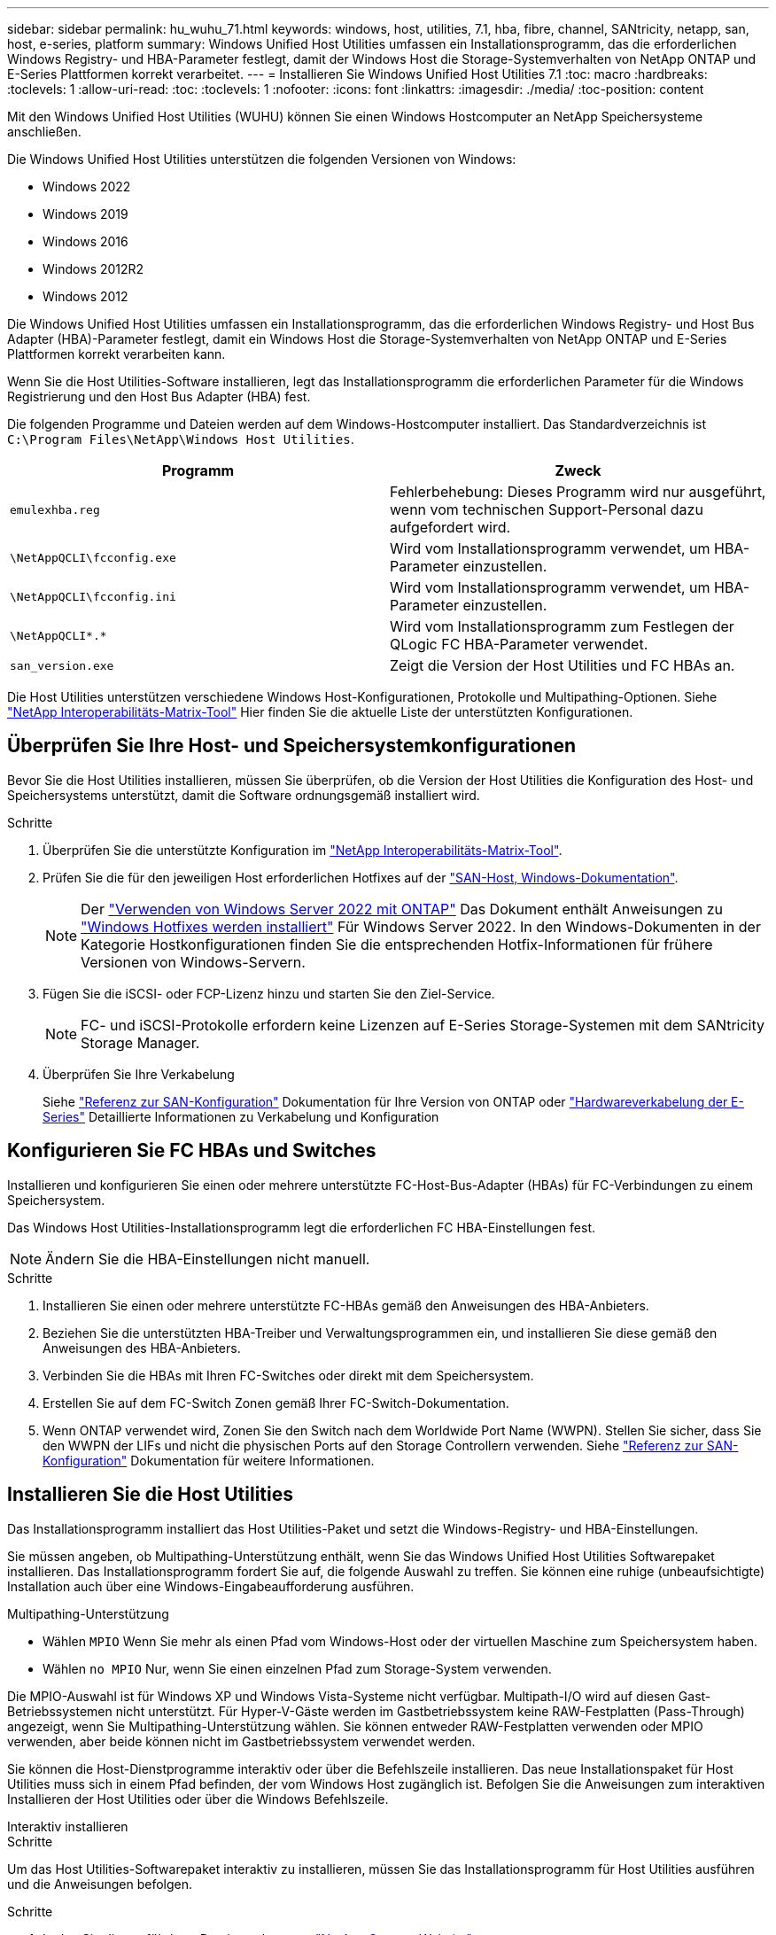 ---
sidebar: sidebar 
permalink: hu_wuhu_71.html 
keywords: windows, host, utilities, 7.1, hba, fibre, channel, SANtricity, netapp, san, host, e-series, platform 
summary: Windows Unified Host Utilities umfassen ein Installationsprogramm, das die erforderlichen Windows Registry- und HBA-Parameter festlegt, damit der Windows Host die Storage-Systemverhalten von NetApp ONTAP und E-Series Plattformen korrekt verarbeitet. 
---
= Installieren Sie Windows Unified Host Utilities 7.1
:toc: macro
:hardbreaks:
:toclevels: 1
:allow-uri-read: 
:toc: 
:toclevels: 1
:nofooter: 
:icons: font
:linkattrs: 
:imagesdir: ./media/
:toc-position: content


[role="lead"]
Mit den Windows Unified Host Utilities (WUHU) können Sie einen Windows Hostcomputer an NetApp Speichersysteme anschließen.

Die Windows Unified Host Utilities unterstützen die folgenden Versionen von Windows:

* Windows 2022
* Windows 2019
* Windows 2016
* Windows 2012R2
* Windows 2012


Die Windows Unified Host Utilities umfassen ein Installationsprogramm, das die erforderlichen Windows Registry- und Host Bus Adapter (HBA)-Parameter festlegt, damit ein Windows Host die Storage-Systemverhalten von NetApp ONTAP und E-Series Plattformen korrekt verarbeiten kann.

Wenn Sie die Host Utilities-Software installieren, legt das Installationsprogramm die erforderlichen Parameter für die Windows Registrierung und den Host Bus Adapter (HBA) fest.

Die folgenden Programme und Dateien werden auf dem Windows-Hostcomputer installiert. Das Standardverzeichnis ist `C:\Program Files\NetApp\Windows Host Utilities`.

|===
| Programm | Zweck 


| `emulexhba.reg` | Fehlerbehebung: Dieses Programm wird nur ausgeführt, wenn vom technischen Support-Personal dazu aufgefordert wird. 


| `\NetAppQCLI\fcconfig.exe` | Wird vom Installationsprogramm verwendet, um HBA-Parameter einzustellen. 


| `\NetAppQCLI\fcconfig.ini` | Wird vom Installationsprogramm verwendet, um HBA-Parameter einzustellen. 


| `\NetAppQCLI\*.*` | Wird vom Installationsprogramm zum Festlegen der QLogic FC HBA-Parameter verwendet. 


| `san_version.exe` | Zeigt die Version der Host Utilities und FC HBAs an. 
|===
Die Host Utilities unterstützen verschiedene Windows Host-Konfigurationen, Protokolle und Multipathing-Optionen. Siehe https://mysupport.netapp.com/matrix/["NetApp Interoperabilitäts-Matrix-Tool"^] Hier finden Sie die aktuelle Liste der unterstützten Konfigurationen.



== Überprüfen Sie Ihre Host- und Speichersystemkonfigurationen

Bevor Sie die Host Utilities installieren, müssen Sie überprüfen, ob die Version der Host Utilities die Konfiguration des Host- und Speichersystems unterstützt, damit die Software ordnungsgemäß installiert wird.

.Schritte
. Überprüfen Sie die unterstützte Konfiguration im http://mysupport.netapp.com/matrix["NetApp Interoperabilitäts-Matrix-Tool"^].
. Prüfen Sie die für den jeweiligen Host erforderlichen Hotfixes auf der link:https://docs.netapp.com/us-en/ontap-sanhost/index.html["SAN-Host, Windows-Dokumentation"].
+

NOTE: Der link:https://docs.netapp.com/us-en/ontap-sanhost/hu_windows_2022.html["Verwenden von Windows Server 2022 mit ONTAP"] Das Dokument enthält Anweisungen zu link:https://docs.netapp.com/us-en/ontap-sanhost/hu_windows_2022.html#installing-windows-hotfixes["Windows Hotfixes werden installiert"] Für Windows Server 2022. In den Windows-Dokumenten in der Kategorie Hostkonfigurationen finden Sie die entsprechenden Hotfix-Informationen für frühere Versionen von Windows-Servern.

. Fügen Sie die iSCSI- oder FCP-Lizenz hinzu und starten Sie den Ziel-Service.
+

NOTE: FC- und iSCSI-Protokolle erfordern keine Lizenzen auf E-Series Storage-Systemen mit dem SANtricity Storage Manager.

. Überprüfen Sie Ihre Verkabelung
+
Siehe https://docs.netapp.com/us-en/ontap/san-config/index.html["Referenz zur SAN-Konfiguration"^] Dokumentation für Ihre Version von ONTAP oder https://docs.netapp.com/us-en/e-series/install-hw-cabling/index.html["Hardwareverkabelung der E-Series"^] Detaillierte Informationen zu Verkabelung und Konfiguration





== Konfigurieren Sie FC HBAs und Switches

Installieren und konfigurieren Sie einen oder mehrere unterstützte FC-Host-Bus-Adapter (HBAs) für FC-Verbindungen zu einem Speichersystem.

Das Windows Host Utilities-Installationsprogramm legt die erforderlichen FC HBA-Einstellungen fest.


NOTE: Ändern Sie die HBA-Einstellungen nicht manuell.

.Schritte
. Installieren Sie einen oder mehrere unterstützte FC-HBAs gemäß den Anweisungen des HBA-Anbieters.
. Beziehen Sie die unterstützten HBA-Treiber und Verwaltungsprogrammen ein, und installieren Sie diese gemäß den Anweisungen des HBA-Anbieters.
. Verbinden Sie die HBAs mit Ihren FC-Switches oder direkt mit dem Speichersystem.
. Erstellen Sie auf dem FC-Switch Zonen gemäß Ihrer FC-Switch-Dokumentation.
. Wenn ONTAP verwendet wird, Zonen Sie den Switch nach dem Worldwide Port Name (WWPN). Stellen Sie sicher, dass Sie den WWPN der LIFs und nicht die physischen Ports auf den Storage Controllern verwenden. Siehe https://docs.netapp.com/us-en/ontap/san-config/index.html["Referenz zur SAN-Konfiguration"^] Dokumentation für weitere Informationen.




== Installieren Sie die Host Utilities

Das Installationsprogramm installiert das Host Utilities-Paket und setzt die Windows-Registry- und HBA-Einstellungen.

Sie müssen angeben, ob Multipathing-Unterstützung enthält, wenn Sie das Windows Unified Host Utilities Softwarepaket installieren. Das Installationsprogramm fordert Sie auf, die folgende Auswahl zu treffen. Sie können eine ruhige (unbeaufsichtigte) Installation auch über eine Windows-Eingabeaufforderung ausführen.

.Multipathing-Unterstützung
* Wählen `MPIO` Wenn Sie mehr als einen Pfad vom Windows-Host oder der virtuellen Maschine zum Speichersystem haben.
* Wählen `no MPIO` Nur, wenn Sie einen einzelnen Pfad zum Storage-System verwenden.


Die MPIO-Auswahl ist für Windows XP und Windows Vista-Systeme nicht verfügbar. Multipath-I/O wird auf diesen Gast-Betriebssystemen nicht unterstützt. Für Hyper-V-Gäste werden im Gastbetriebssystem keine RAW-Festplatten (Pass-Through) angezeigt, wenn Sie Multipathing-Unterstützung wählen. Sie können entweder RAW-Festplatten verwenden oder MPIO verwenden, aber beide können nicht im Gastbetriebssystem verwendet werden.

Sie können die Host-Dienstprogramme interaktiv oder über die Befehlszeile installieren. Das neue Installationspaket für Host Utilities muss sich in einem Pfad befinden, der vom Windows Host zugänglich ist. Befolgen Sie die Anweisungen zum interaktiven Installieren der Host Utilities oder über die Windows Befehlszeile.

[role="tabbed-block"]
====
.Interaktiv installieren
--
.Schritte
Um das Host Utilities-Softwarepaket interaktiv zu installieren, müssen Sie das Installationsprogramm für Host Utilities ausführen und die Anweisungen befolgen.

.Schritte
. Laden Sie die ausführbare Datei vom herunter https://mysupport.netapp.com/site/products/all/details/hostutilities/downloads-tab/download/61343/7.1/downloads["NetApp Support Website"^].
. Wechseln Sie in das Verzeichnis, von dem Sie die ausführbare Datei heruntergeladen haben.
. Führen Sie die aus `netapp_windows_host_utilities_7.1_x64` Datei und folgen Sie den Anweisungen auf dem Bildschirm.
. Starten Sie den Windows-Host neu, wenn Sie dazu aufgefordert werden.


--
.Installation über eine Befehlszeile
--
Sie können eine ruhige (unbeaufsichtigte) Installation der Host Utilities durchführen, indem Sie die entsprechenden Befehle an einer Windows-Eingabeaufforderung eingeben. Nach Abschluss der Installation wird das System automatisch neu gestartet.

.Schritte
. Geben Sie an einer Windows-Eingabeaufforderung den folgenden Befehl ein:
+
`msiexec /i installer.msi /quiet MULTIPATHING= {0 | 1} [INSTALLDIR=inst_path]`

+
** `installer` Ist der Name des `.msi` Für Ihre CPU-Architektur
** MULTIPATHING gibt an, ob MPIO-Unterstützung installiert ist. Zulässige Werte sind „0“ für „Nein“, „1“ für „Ja“
** `inst_path` Ist der Pfad, in dem die Host Utilities-Dateien installiert werden. Der Standardpfad lautet `C:\Program Files\NetApp\Windows Host Utilities\`.





NOTE: Um die standardmäßigen Microsoft Installer-Optionen (MSI) für die Protokollierung und andere Funktionen anzuzeigen, geben Sie ein `msiexec /help` An einer Windows-Eingabeaufforderung. Mit dem Befehl`msiexec /i install.msi /quiet /l*V <install.log> LOGVERBOSE=1` werden Protokollinformationen angezeigt.

--
====